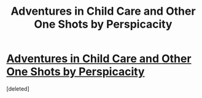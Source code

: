 #+TITLE: Adventures in Child Care and Other One Shots by Perspicacity

* [[http://www.fanfiction.net/s/4038774/1/Adventures-in-Child-Care-and-Other-One-Shots][Adventures in Child Care and Other One Shots by Perspicacity]]
:PROPERTIES:
:Score: 7
:DateUnix: 1376043687.0
:DateShort: 2013-Aug-09
:END:
[deleted]

